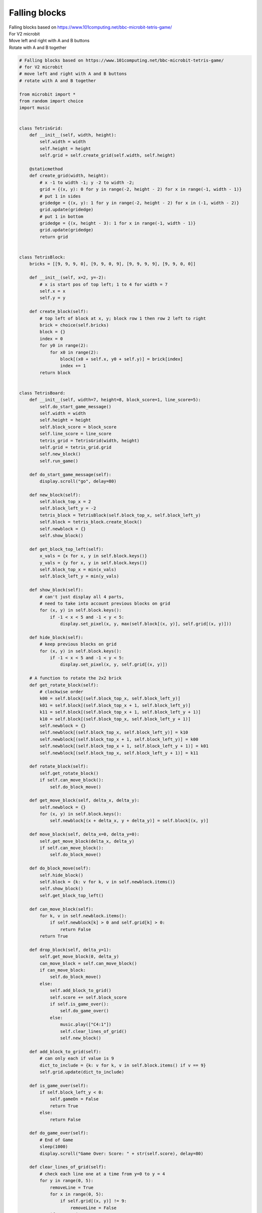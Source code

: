 ====================================================
Falling blocks
====================================================


| Falling blocks based on https://www.101computing.net/bbc-microbit-tetris-game/
| For V2 microbit
| Move left and right with A and B buttons
| Rotate with A and B together




.. code-block:: python

    # Falling blocks based on https://www.101computing.net/bbc-microbit-tetris-game/
    # for V2 microbit
    # move left and right with A and B buttons
    # rotate with A and B together

    from microbit import *
    from random import choice
    import music


    class TetrisGrid:
        def __init__(self, width, height):
            self.width = width
            self.height = height
            self.grid = self.create_grid(self.width, self.height)

        @staticmethod
        def create_grid(width, height):
            # x -1 to width -1; y -2 to width -2;
            grid = {(x, y): 0 for y in range(-2, height - 2) for x in range(-1, width - 1)}
            # put 1 in sides
            gridedge = {(x, y): 1 for y in range(-2, height - 2) for x in (-1, width - 2)}
            grid.update(gridedge)
            # put 1 in bottom
            gridedge = {(x, height - 3): 1 for x in range(-1, width - 1)}
            grid.update(gridedge)
            return grid


    class TetrisBlock:
        bricks = [[9, 9, 9, 0], [9, 9, 0, 9], [9, 9, 9, 9], [9, 9, 0, 0]]

        def __init__(self, x=2, y=-2):
            # x is start pos of top left; 1 to 4 for width = 7
            self.x = x
            self.y = y

        def create_block(self):
            # top left of block at x, y; block row 1 then row 2 left to right
            brick = choice(self.bricks)
            block = {}
            index = 0
            for y0 in range(2):
                for x0 in range(2):
                    block[(x0 + self.x, y0 + self.y)] = brick[index]
                    index += 1
            return block


    class TetrisBoard:
        def __init__(self, width=7, height=8, block_score=1, line_score=5):
            self.do_start_game_message()
            self.width = width
            self.height = height
            self.block_score = block_score
            self.line_score = line_score
            tetris_grid = TetrisGrid(width, height)
            self.grid = tetris_grid.grid
            self.new_block()
            self.run_game()

        def do_start_game_message(self):
            display.scroll("go", delay=80)

        def new_block(self):
            self.block_top_x = 2
            self.block_left_y = -2
            tetris_block = TetrisBlock(self.block_top_x, self.block_left_y)
            self.block = tetris_block.create_block()
            self.newblock = {}
            self.show_block()

        def get_block_top_left(self):
            x_vals = {x for x, y in self.block.keys()}
            y_vals = {y for x, y in self.block.keys()}
            self.block_top_x = min(x_vals)
            self.block_left_y = min(y_vals)

        def show_block(self):
            # can't just display all 4 parts,
            # need to take into account previous blocks on grid
            for (x, y) in self.block.keys():
                if -1 < x < 5 and -1 < y < 5:
                    display.set_pixel(x, y, max(self.block[(x, y)], self.grid[(x, y)]))

        def hide_block(self):
            # keep previous blocks on grid
            for (x, y) in self.block.keys():
                if -1 < x < 5 and -1 < y < 5:
                    display.set_pixel(x, y, self.grid[(x, y)])

        # A function to rotate the 2x2 brick
        def get_rotate_block(self):
            # clockwise order
            k00 = self.block[(self.block_top_x, self.block_left_y)]
            k01 = self.block[(self.block_top_x + 1, self.block_left_y)]
            k11 = self.block[(self.block_top_x + 1, self.block_left_y + 1)]
            k10 = self.block[(self.block_top_x, self.block_left_y + 1)]
            self.newblock = {}
            self.newblock[(self.block_top_x, self.block_left_y)] = k10
            self.newblock[(self.block_top_x + 1, self.block_left_y)] = k00
            self.newblock[(self.block_top_x + 1, self.block_left_y + 1)] = k01
            self.newblock[(self.block_top_x, self.block_left_y + 1)] = k11

        def rotate_block(self):
            self.get_rotate_block()
            if self.can_move_block():
                self.do_block_move()

        def get_move_block(self, delta_x, delta_y):
            self.newblock = {}
            for (x, y) in self.block.keys():
                self.newblock[(x + delta_x, y + delta_y)] = self.block[(x, y)]

        def move_block(self, delta_x=0, delta_y=0):
            self.get_move_block(delta_x, delta_y)
            if self.can_move_block():
                self.do_block_move()

        def do_block_move(self):
            self.hide_block()
            self.block = {k: v for k, v in self.newblock.items()}
            self.show_block()
            self.get_block_top_left()

        def can_move_block(self):
            for k, v in self.newblock.items():
                if self.newblock[k] > 0 and self.grid[k] > 0:
                    return False
            return True

        def drop_block(self, delta_y=1):
            self.get_move_block(0, delta_y)
            can_move_block = self.can_move_block()
            if can_move_block:
                self.do_block_move()
            else:
                self.add_block_to_grid()
                self.score += self.block_score
                if self.is_game_over():
                    self.do_game_over()
                else:
                    music.play(["C4:1"])
                    self.clear_lines_of_grid()
                    self.new_block()

        def add_block_to_grid(self):
            # can only each if value is 9
            dict_to_include = {k: v for k, v in self.block.items() if v == 9}
            self.grid.update(dict_to_include)

        def is_game_over(self):
            if self.block_left_y < 0:
                self.gameOn = False
                return True
            else:
                return False

        def do_game_over(self):
            # End of Game
            sleep(1000)
            display.scroll("Game Over: Score: " + str(self.score), delay=80)

        def clear_lines_of_grid(self):
            # check each line one at a time from y=0 to y = 4
            for y in range(0, 5):
                removeLine = True
                for x in range(0, 5):
                    if self.grid[(x, y)] != 9:
                        removeLine = False
                if removeLine:
                    music.play(["E5:2"])
                    self.score += self.line_score
                    # Remove the line and make all lines above fall by 1:
                    for y2 in range(y, -1, -1):
                        for x in range(0, 5):
                            self.grid[(x, y2)] = self.grid[(x, y2 - 1)]
            # Refresh the LED screen
            for x in range(0, 5):
                for y in range(0, 5):
                    display.set_pixel(x, y, self.grid[(x, y)])

        def run_game(self):
            self.gameOn = True
            self.score = 0
            frame_time = 100  # 200
            frameCount = 0
            while self.gameOn:
                sleep(frame_time)
                frameCount += 1
                if button_a.is_pressed() and button_b.is_pressed():
                    self.rotate_block()
                elif button_a.is_pressed():
                    self.move_block(-1)
                elif button_b.is_pressed():
                    self.move_block(1)
                # Every 10 frames try to move the brick down
                if frameCount == 10:
                    frameCount = 0
                    self.drop_block(1)


    while True:
        game = TetrisBoard(block_score=1, line_score=5)
        sleep(2000)
        if button_a.is_pressed() or button_b.is_pressed():
            continue
        else:
            break




----

.. admonition:: Tasks

    #. Modify the code to set the frame_time parameter when the class is initialized.
    #. Use A and B button pressing to play 2 different versions of the game, using different frame_time parameters using code from in task 1. Have A play a slow game, and B a faster game.


